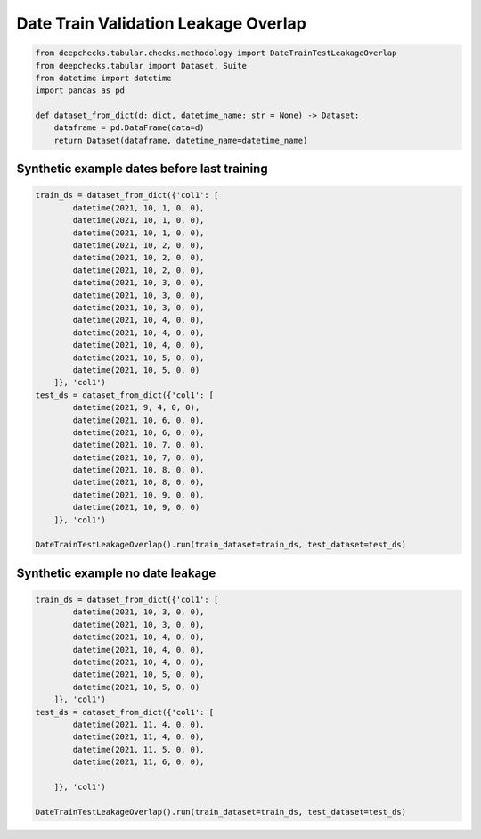 
.. DO NOT EDIT.
.. THIS FILE WAS AUTOMATICALLY GENERATED BY SPHINX-GALLERY.
.. TO MAKE CHANGES, EDIT THE SOURCE PYTHON FILE:
.. "examples/tabular/checks/methodology/examples/plot_date_train_test_leakage_overlap.py"
.. LINE NUMBERS ARE GIVEN BELOW.

.. only:: html

    .. note::
        :class: sphx-glr-download-link-note

        Click :ref:`here <sphx_glr_download_examples_tabular_checks_methodology_examples_plot_date_train_test_leakage_overlap.py>`
        to download the full example code

.. rst-class:: sphx-glr-example-title

.. _sphx_glr_examples_tabular_checks_methodology_examples_plot_date_train_test_leakage_overlap.py:


Date Train Validation Leakage Overlap
*************************************

.. GENERATED FROM PYTHON SOURCE LINES 8-18

.. code-block:: default


    from deepchecks.tabular.checks.methodology import DateTrainTestLeakageOverlap
    from deepchecks.tabular import Dataset, Suite
    from datetime import datetime
    import pandas as pd

    def dataset_from_dict(d: dict, datetime_name: str = None) -> Dataset:
        dataframe = pd.DataFrame(data=d)
        return Dataset(dataframe, datetime_name=datetime_name)








.. GENERATED FROM PYTHON SOURCE LINES 19-21

Synthetic example dates before last training
============================================

.. GENERATED FROM PYTHON SOURCE LINES 21-52

.. code-block:: default


    train_ds = dataset_from_dict({'col1': [
            datetime(2021, 10, 1, 0, 0),
            datetime(2021, 10, 1, 0, 0),
            datetime(2021, 10, 1, 0, 0),
            datetime(2021, 10, 2, 0, 0),
            datetime(2021, 10, 2, 0, 0),
            datetime(2021, 10, 2, 0, 0),
            datetime(2021, 10, 3, 0, 0),
            datetime(2021, 10, 3, 0, 0),
            datetime(2021, 10, 3, 0, 0),
            datetime(2021, 10, 4, 0, 0),
            datetime(2021, 10, 4, 0, 0),
            datetime(2021, 10, 4, 0, 0),
            datetime(2021, 10, 5, 0, 0),
            datetime(2021, 10, 5, 0, 0)
        ]}, 'col1')
    test_ds = dataset_from_dict({'col1': [
            datetime(2021, 9, 4, 0, 0),
            datetime(2021, 10, 6, 0, 0),
            datetime(2021, 10, 6, 0, 0),
            datetime(2021, 10, 7, 0, 0),
            datetime(2021, 10, 7, 0, 0),
            datetime(2021, 10, 8, 0, 0),
            datetime(2021, 10, 8, 0, 0),
            datetime(2021, 10, 9, 0, 0),
            datetime(2021, 10, 9, 0, 0)
        ]}, 'col1')

    DateTrainTestLeakageOverlap().run(train_dataset=train_ds, test_dataset=test_ds)






.. raw:: html

    <div class="output_subarea output_html rendered_html output_result">



    <script type="application/vnd.jupyter.widget-state+json">
    {"version_major":2,"version_minor":0,"state":{"f5721c2c49d24dcaa2b45666ff0b27a9":{"model_name":"VBoxModel","model_module":"@jupyter-widgets/controls","model_module_version":"1.5.0","state":{"_dom_classes":[],"children":["IPY_MODEL_370cc8f353e042e3ae609dc4979dab2d"],"layout":"IPY_MODEL_1f7f26abadaf454a8b489f018972a4b6"}},"370cc8f353e042e3ae609dc4979dab2d":{"model_name":"HTMLModel","model_module":"@jupyter-widgets/controls","model_module_version":"1.5.0","state":{"_dom_classes":[],"layout":"IPY_MODEL_d79fbc11d440469da8c755d1d1f386d6","style":"IPY_MODEL_6826287e81fb4108abfcbc588139b455","value":"<h4>Date Train-Test Leakage (overlap)</h4><p>Check test data that is dated earlier than latest date in train. <a href=\"https://docs.deepchecks.com/en/0.6.0.dev1/examples/tabular/checks/methodology/date_train_test_leakage_overlap.html?utm_source=display_output&utm_medium=referral&utm_campaign=check_link\" target=\"_blank\">Read More...</a></p><h5>Additional Outputs</h5><div>11.11% of test data dates before last training data date (2021/10/05 00:00:00.000000 )</div>"}},"d79fbc11d440469da8c755d1d1f386d6":{"model_name":"LayoutModel","model_module":"@jupyter-widgets/base","model_module_version":"1.2.0","state":{}},"6826287e81fb4108abfcbc588139b455":{"model_name":"DescriptionStyleModel","model_module":"@jupyter-widgets/controls","model_module_version":"1.5.0","state":{}},"1f7f26abadaf454a8b489f018972a4b6":{"model_name":"LayoutModel","model_module":"@jupyter-widgets/base","model_module_version":"1.2.0","state":{}}}}
    </script>
    <script type="application/vnd.jupyter.widget-view+json">
    {"version_major":2,"version_minor":0,"model_id":"f5721c2c49d24dcaa2b45666ff0b27a9"}
    </script>


    </div>
    <br />
    <br />

.. GENERATED FROM PYTHON SOURCE LINES 53-55

Synthetic example no date leakage
=================================

.. GENERATED FROM PYTHON SOURCE LINES 55-74

.. code-block:: default


    train_ds = dataset_from_dict({'col1': [
            datetime(2021, 10, 3, 0, 0),
            datetime(2021, 10, 3, 0, 0),
            datetime(2021, 10, 4, 0, 0),
            datetime(2021, 10, 4, 0, 0),
            datetime(2021, 10, 4, 0, 0),
            datetime(2021, 10, 5, 0, 0),
            datetime(2021, 10, 5, 0, 0)
        ]}, 'col1')
    test_ds = dataset_from_dict({'col1': [
            datetime(2021, 11, 4, 0, 0),
            datetime(2021, 11, 4, 0, 0),
            datetime(2021, 11, 5, 0, 0),
            datetime(2021, 11, 6, 0, 0),

        ]}, 'col1')

    DateTrainTestLeakageOverlap().run(train_dataset=train_ds, test_dataset=test_ds)





.. raw:: html

    <div class="output_subarea output_html rendered_html output_result">



    <script type="application/vnd.jupyter.widget-state+json">
    {"version_major":2,"version_minor":0,"state":{"0945114861284a7cbda13453e4b41f1e":{"model_name":"VBoxModel","model_module":"@jupyter-widgets/controls","model_module_version":"1.5.0","state":{"_dom_classes":[],"children":["IPY_MODEL_ca6d7fd584764c7fba64cead13261852"],"layout":"IPY_MODEL_5facaf81c87f467f8e8bbc62f9203aec"}},"ca6d7fd584764c7fba64cead13261852":{"model_name":"HTMLModel","model_module":"@jupyter-widgets/controls","model_module_version":"1.5.0","state":{"_dom_classes":[],"layout":"IPY_MODEL_0652f16738934da2add009a40255b27e","style":"IPY_MODEL_f912e6a2fe6e4e22b4750b0db5901759","value":"<h4>Date Train-Test Leakage (overlap)</h4><p>Check test data that is dated earlier than latest date in train. <a href=\"https://docs.deepchecks.com/en/0.6.0.dev1/examples/tabular/checks/methodology/date_train_test_leakage_overlap.html?utm_source=display_output&utm_medium=referral&utm_campaign=check_link\" target=\"_blank\">Read More...</a></p><h5>Additional Outputs</h5><p><b>&#x2713;</b> Nothing found</p>"}},"0652f16738934da2add009a40255b27e":{"model_name":"LayoutModel","model_module":"@jupyter-widgets/base","model_module_version":"1.2.0","state":{}},"f912e6a2fe6e4e22b4750b0db5901759":{"model_name":"DescriptionStyleModel","model_module":"@jupyter-widgets/controls","model_module_version":"1.5.0","state":{}},"5facaf81c87f467f8e8bbc62f9203aec":{"model_name":"LayoutModel","model_module":"@jupyter-widgets/base","model_module_version":"1.2.0","state":{}}}}
    </script>
    <script type="application/vnd.jupyter.widget-view+json">
    {"version_major":2,"version_minor":0,"model_id":"0945114861284a7cbda13453e4b41f1e"}
    </script>


    </div>
    <br />
    <br />


.. rst-class:: sphx-glr-timing

   **Total running time of the script:** ( 0 minutes  0.019 seconds)


.. _sphx_glr_download_examples_tabular_checks_methodology_examples_plot_date_train_test_leakage_overlap.py:


.. only :: html

 .. container:: sphx-glr-footer
    :class: sphx-glr-footer-example



  .. container:: sphx-glr-download sphx-glr-download-python

     :download:`Download Python source code: plot_date_train_test_leakage_overlap.py <plot_date_train_test_leakage_overlap.py>`



  .. container:: sphx-glr-download sphx-glr-download-jupyter

     :download:`Download Jupyter notebook: plot_date_train_test_leakage_overlap.ipynb <plot_date_train_test_leakage_overlap.ipynb>`


.. only:: html

 .. rst-class:: sphx-glr-signature

    `Gallery generated by Sphinx-Gallery <https://sphinx-gallery.github.io>`_
